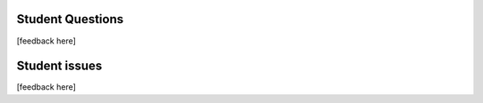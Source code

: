 Student Questions
-----------------

[feedback here]




Student issues
--------------

[feedback here]